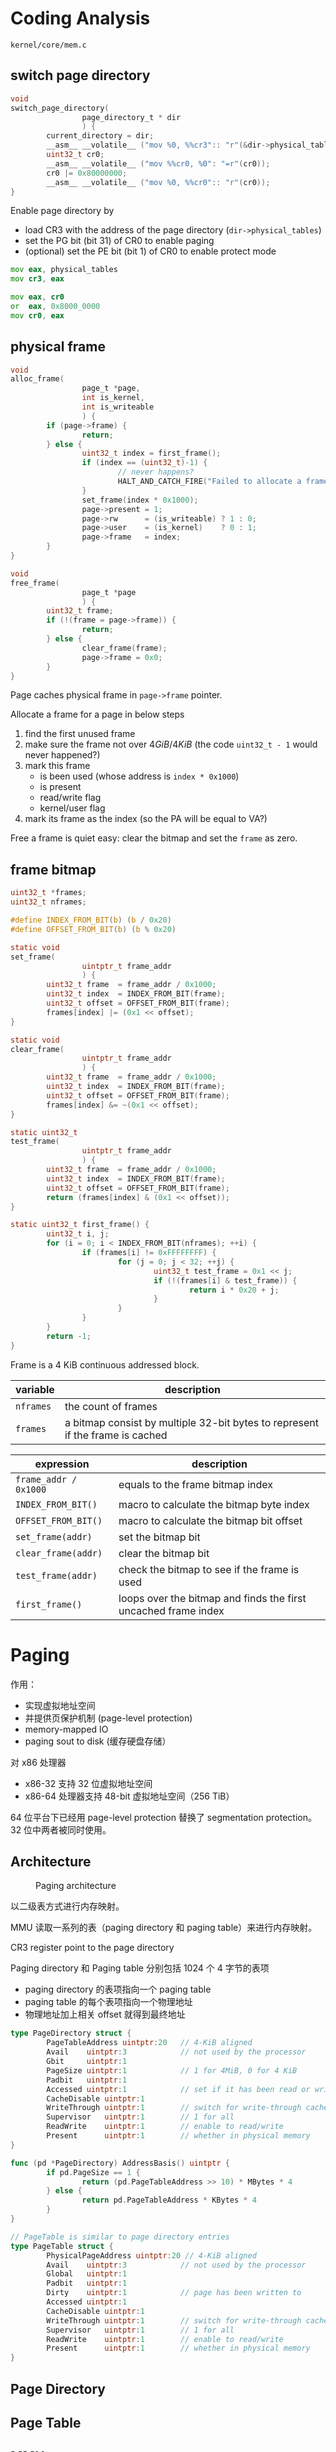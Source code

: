 * Coding Analysis

=kernel/core/mem.c=

** switch page directory

#+BEGIN_SRC c
void
switch_page_directory(
                page_directory_t * dir
                ) {
        current_directory = dir;
        __asm__ __volatile__ ("mov %0, %%cr3":: "r"(&dir->physical_tables));
        uint32_t cr0;
        __asm__ __volatile__ ("mov %%cr0, %0": "=r"(cr0));
        cr0 |= 0x80000000;
        __asm__ __volatile__ ("mov %0, %%cr0":: "r"(cr0));
}
#+END_SRC

Enable page directory by
- load CR3 with the address of the page directory (=dir->physical_tables=)
- set the PG bit (bit 31) of CR0 to enable paging
- (optional) set the PE bit (bit 1) of CR0 to enable protect mode

#+BEGIN_SRC asm
mov eax, physical_tables
mov cr3, eax

mov eax, cr0
or  eax, 0x8000_0000
mov cr0, eax
#+END_SRC


** physical frame

#+BEGIN_SRC c
void
alloc_frame(
                page_t *page,
                int is_kernel,
                int is_writeable
                ) {
        if (page->frame) {
                return;
        } else {
                uint32_t index = first_frame();
                if (index == (uint32_t)-1) {
                        // never happens?
                        HALT_AND_CATCH_FIRE("Failed to allocate a frame: out of frames");
                }
                set_frame(index * 0x1000); 
                page->present = 1;
                page->rw      = (is_writeable) ? 1 : 0;
                page->user    = (is_kernel)    ? 0 : 1;
                page->frame   = index;
        }
}

void
free_frame(
                page_t *page
                ) {
        uint32_t frame;
        if (!(frame = page->frame)) {
                return;
        } else {
                clear_frame(frame);
                page->frame = 0x0;
        }
}
#+END_SRC


Page caches physical frame in =page->frame= pointer.

Allocate a frame for a page in below steps
1. find the first unused frame
2. make sure the frame not over $4GiB / 4KiB$ (the code =uint32_t - 1= would never happened?)
3. mark this frame 
   + is been used (whose address is =index * 0x1000=)
   + is present
   + read/write flag
   + kernel/user flag
4. mark its frame as the index (so the PA will be equal to VA?)

Free a frame is quiet easy: clear the bitmap and set the =frame= as zero.


** frame bitmap

#+BEGIN_SRC c
uint32_t *frames;
uint32_t nframes;

#define INDEX_FROM_BIT(b) (b / 0x20)
#define OFFSET_FROM_BIT(b) (b % 0x20)

static void
set_frame(
                uintptr_t frame_addr
                ) {
        uint32_t frame  = frame_addr / 0x1000;
        uint32_t index  = INDEX_FROM_BIT(frame);
        uint32_t offset = OFFSET_FROM_BIT(frame);
        frames[index] |= (0x1 << offset);
}

static void
clear_frame(
                uintptr_t frame_addr
                ) {
        uint32_t frame  = frame_addr / 0x1000;
        uint32_t index  = INDEX_FROM_BIT(frame);
        uint32_t offset = OFFSET_FROM_BIT(frame);
        frames[index] &= ~(0x1 << offset);
}

static uint32_t
test_frame(
                uintptr_t frame_addr
                ) {
        uint32_t frame  = frame_addr / 0x1000;
        uint32_t index  = INDEX_FROM_BIT(frame);
        uint32_t offset = OFFSET_FROM_BIT(frame);
        return (frames[index] & (0x1 << offset));
}

static uint32_t first_frame() {
        uint32_t i, j;
        for (i = 0; i < INDEX_FROM_BIT(nframes); ++i) {
                if (frames[i] != 0xFFFFFFFF) {
                        for (j = 0; j < 32; ++j) {
                                uint32_t test_frame = 0x1 << j;
                                if (!(frames[i] & test_frame)) {
                                        return i * 0x20 + j;
                                }
                        }
                }
        }       
        return -1;
}
#+END_SRC

Frame is a 4 KiB continuous addressed block.

| variable  | description                                                                   |
|-----------+-------------------------------------------------------------------------------|
| =nframes= | the count of frames                                                           |
| =frames=  | a bitmap consist by multiple 32-bit bytes to represent if the frame is cached |


| expression            | description                                                    |
|-----------------------+----------------------------------------------------------------|
| =frame_addr / 0x1000= | equals to the frame bitmap index                               |
| =INDEX_FROM_BIT()=    | macro to calculate the bitmap byte index                       |
| =OFFSET_FROM_BIT()=   | macro to calculate the bitmap bit offset                       |
| =set_frame(addr)=     | set the bitmap bit                                             |
| =clear_frame(addr)=   | clear the bitmap bit                                           |
| =test_frame(addr)=    | check the bitmap to see if the frame is used                   |
| =first_frame()=       | loops over the bitmap and finds the first uncached frame index |

* Paging

作用：
- 实现虚拟地址空间
- 并提供页保护机制 (page-level protection)
- memory-mapped IO
- paging sout to disk (缓存硬盘存储）

对 x86 处理器
- x86-32 支持 32 位虚拟地址空间
- x86-64 处理器支持 48-bit 虚拟地址空间（256 TiB）

64 位平台下已经用 page-level protection 替换了 segmentation protection。
32 位中两者被同时使用。

** Architecture

#+CAPTION: Paging architecture
[[./images/paging-architecture.png]]

以二级表方式进行内存映射。

MMU 读取一系列的表（paging directory 和 paging table）来进行内存映射。

CR3 register point to the page directory

Paging directory 和 Paging table 分别包括 1024 个 4 字节的表项
- paging directory 的表项指向一个 paging table
- paging table 的每个表项指向一个物理地址
- 物理地址加上相关 offset 就得到最终地址

#+BEGIN_SRC go
  type PageDirectory struct {
          PageTableAddress uintptr:20   // 4-KiB aligned
          Avail    uintptr:3            // not used by the processor
          Gbit     uintptr:1
          PageSize uintptr:1            // 1 for 4MiB, 0 for 4 KiB
          Padbit   uintptr:1
          Accessed uintptr:1            // set if it has been read or write to
          CacheDisable uintptr:1
          WriteThrough uintptr:1        // switch for write-through cache
          Supervisor   uintptr:1        // 1 for all
          ReadWrite    uintptr:1        // enable to read/write
          Present      uintptr:1        // whether in physical memory
  }

  func (pd *PageDirectory) AddressBasis() uintptr {
          if pd.PageSize == 1 {
                  return (pd.PageTableAddress >> 10) * MBytes * 4
          } else {
                  return pd.PageTableAddress * KBytes * 4
          }
  }

  // PageTable is similar to page directory entries
  type PageTable struct {
          PhysicalPageAddress uintptr:20 // 4-KiB aligned
          Avail    uintptr:3            // not used by the processor
          Global   uintptr:1            
          Padbit   uintptr:1
          Dirty    uintptr:1            // page has been written to
          Accessed uintptr:1
          CacheDisable uintptr:1
          WriteThrough uintptr:1        // switch for write-through cache
          Supervisor   uintptr:1        // 1 for all
          ReadWrite    uintptr:1        // enable to read/write
          Present      uintptr:1        // whether in physical memory
  }
#+END_SRC


** Page Directory

** Page Table

** MMU

Handles
- memory translation
- memory protection
- ...

*** Translation

Convert/map virtual addresses to physical address

*** Protection

Process can only see memory that it has, it cannot modify or copy any
other application's memory.

** Higher Half Kernel

The kernel is loaded at location x, but when paging is initialized the
MMU is told to map location x to 0xC0000000.

Linux's kernel reside at virtual addresses 0xC0000000 - 0xFFFFFFFF of
every address space. Leaving the range 0x00000000 - 0xBFFFFFFF for
user code, data, stacks, libraries, etc.

*** why

- to set up VM86 processes since the region below 1MB is userrspace
- user applications are not dependent on how much memory is kernel space
- ..

* Reference

- https://wiki.osdev.org/Page_directory#Page_Directory
- https://wiki.osdev.org/MMU
- https://wiki.osdev.org/Higher_Half_Kernel

